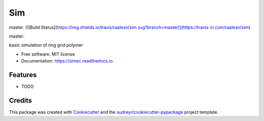 ===
Sim
===


.. image:: https://img.shields.io/pypi/v/sim.svg
        :target: https://pypi.python.org/pypi/sim


master: 
[![Build Status](https://img.shields.io/travis/raalesir/sim.svg?branch=master)](https://travis-ci.com/raalesir/sim)


master:

.. image:: https://img.shields.io/travis/raalesir/sim.svg?branch=master
        :target: https://travis-ci.com/raalesir/sim


.. image:: https://readthedocs.org/projects/simec/badge/?version=latest
        :target: https://simec.readthedocs.io/en/latest/?version=latest
        :alt: Documentation Status




basic simulation of ring grid polymer

* Free software: MIT license
* Documentation: https://simec.readthedocs.io.


Features
--------

* TODO

Credits
-------

This package was created with Cookiecutter_ and the `audreyr/cookiecutter-pypackage`_ project template.

.. _Cookiecutter: https://github.com/audreyr/cookiecutter
.. _`audreyr/cookiecutter-pypackage`: https://github.com/audreyr/cookiecutter-pypackage
